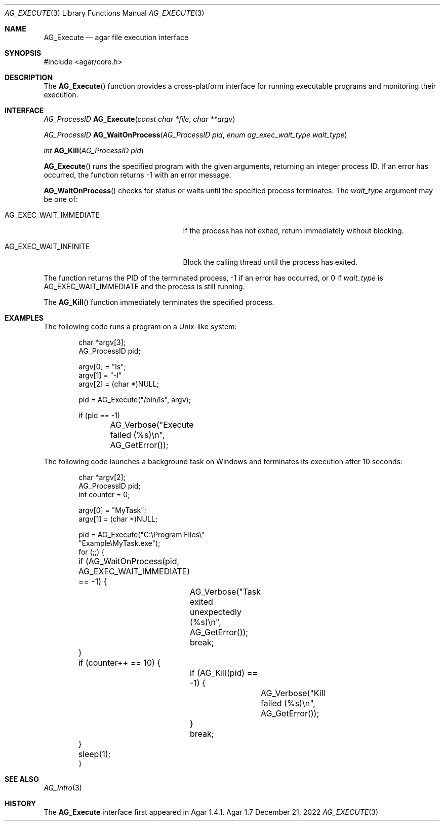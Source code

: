 .\" Copyright (c) 2010-2022 Julien Nadeau Carriere <vedge@csoft.net>
.\" All rights reserved.
.\"
.\" Redistribution and use in source and binary forms, with or without
.\" modification, are permitted provided that the following conditions
.\" are met:
.\" 1. Redistributions of source code must retain the above copyright
.\"    notice, this list of conditions and the following disclaimer.
.\" 2. Redistributions in binary form must reproduce the above copyright
.\"    notice, this list of conditions and the following disclaimer in the
.\"    documentation and/or other materials provided with the distribution.
.\" 
.\" THIS SOFTWARE IS PROVIDED BY THE AUTHOR ``AS IS'' AND ANY EXPRESS OR
.\" IMPLIED WARRANTIES, INCLUDING, BUT NOT LIMITED TO, THE IMPLIED
.\" WARRANTIES OF MERCHANTABILITY AND FITNESS FOR A PARTICULAR PURPOSE
.\" ARE DISCLAIMED. IN NO EVENT SHALL THE AUTHOR BE LIABLE FOR ANY DIRECT,
.\" INDIRECT, INCIDENTAL, SPECIAL, EXEMPLARY, OR CONSEQUENTIAL DAMAGES
.\" (INCLUDING BUT NOT LIMITED TO, PROCUREMENT OF SUBSTITUTE GOODS OR
.\" SERVICES; LOSS OF USE, DATA, OR PROFITS; OR BUSINESS INTERRUPTION)
.\" HOWEVER CAUSED AND ON ANY THEORY OF LIABILITY, WHETHER IN CONTRACT,
.\" STRICT LIABILITY, OR TORT (INCLUDING NEGLIGENCE OR OTHERWISE) ARISING
.\" IN ANY WAY OUT OF THE USE OF THIS SOFTWARE EVEN IF ADVISED OF THE
.\" POSSIBILITY OF SUCH DAMAGE.
.\"
.Dd December 21, 2022
.Dt AG_EXECUTE 3
.Os Agar 1.7
.Sh NAME
.Nm AG_Execute
.Nd agar file execution interface
.Sh SYNOPSIS
.Bd -literal
#include <agar/core.h>
.Ed
.Sh DESCRIPTION
The
.Fn AG_Execute
function provides a cross-platform interface for running executable programs
and monitoring their execution.
.Sh INTERFACE
.nr nS 1
.Ft "AG_ProcessID"
.Fn AG_Execute "const char *file" "char **argv"
.Pp
.Ft "AG_ProcessID"
.Fn AG_WaitOnProcess "AG_ProcessID pid" "enum ag_exec_wait_type wait_type"
.Pp
.Ft "int"
.Fn AG_Kill "AG_ProcessID pid"
.Pp
.nr nS 0
.Fn AG_Execute
runs the specified program with the given arguments, returning an
integer process ID.
If an error has occurred, the function returns -1 with an error message.
.Pp
.Fn AG_WaitOnProcess
checks for status or waits until the specified process terminates.
The
.Fa wait_type
argument may be one of:
.Bl -tag -width "AG_EXEC_WAIT_IMMEDIATE "
.It AG_EXEC_WAIT_IMMEDIATE
If the process has not exited, return immediately without blocking.
.It AG_EXEC_WAIT_INFINITE
Block the calling thread until the process has exited.
.El
.Pp
The function returns the PID of the terminated process, -1 if an error
has occurred, or 0 if
.Fa wait_type
is
.Dv AG_EXEC_WAIT_IMMEDIATE
and the process is still running.
.Pp
The
.Fn AG_Kill
function immediately terminates the specified process.
.Sh EXAMPLES
The following code runs a program on a Unix-like system:
.Bd -literal -offset indent
.\" SYNTAX(c)
char *argv[3];
AG_ProcessID pid;

argv[0] = "ls";
argv[1] = "-l"
argv[2] = (char *)NULL;

pid = AG_Execute("/bin/ls", argv);

if (pid == -1)
	AG_Verbose("Execute failed (%s)\\n", AG_GetError());
.Ed
.Pp
The following code launches a background task on Windows and terminates its
execution after 10 seconds:
.Bd -literal -offset indent
.\" SYNTAX(c)
char *argv[2];
AG_ProcessID pid;
int counter = 0;

argv[0] = "MyTask";
argv[1] = (char *)NULL;

pid = AG_Execute("C:\\Program Files\\"
                 "Example\\MyTask.exe");
for (;;) {
	if (AG_WaitOnProcess(pid, AG_EXEC_WAIT_IMMEDIATE)
	    == -1) {
		AG_Verbose("Task exited unexpectedly (%s)\\n",
		    AG_GetError());
		break;
	}
	if (counter++ == 10) {
		if (AG_Kill(pid) == -1) {
			AG_Verbose("Kill failed (%s)\\n",
			    AG_GetError());
		}
		break;
	}
	sleep(1);
}
.Ed
.Sh SEE ALSO
.Xr AG_Intro 3
.Sh HISTORY
The
.Nm
interface first appeared in Agar 1.4.1.
